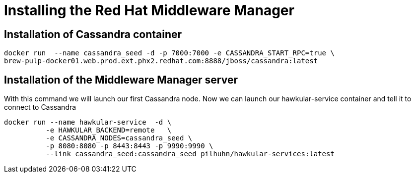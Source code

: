 = Installing the Red Hat Middleware Manager

== Installation of Cassandra container

[source, bash]
----
docker run  --name cassandra_seed -d -p 7000:7000 -e CASSANDRA_START_RPC=true \
brew-pulp-docker01.web.prod.ext.phx2.redhat.com:8888/jboss/cassandra:latest
----

== Installation of the Middleware Manager server

With this command we will launch our first Cassandra node. Now we can launch our hawkular-service container and tell it to connect to Cassandra

[source, bash]
----
docker run --name hawkular-service  -d \
          -e HAWKULAR_BACKEND=remote   \
          -e CASSANDRA_NODES=cassandra_seed \
          -p 8080:8080 -p 8443:8443 -p 9990:9990 \
          --link cassandra_seed:cassandra_seed pilhuhn/hawkular-services:latest
----
